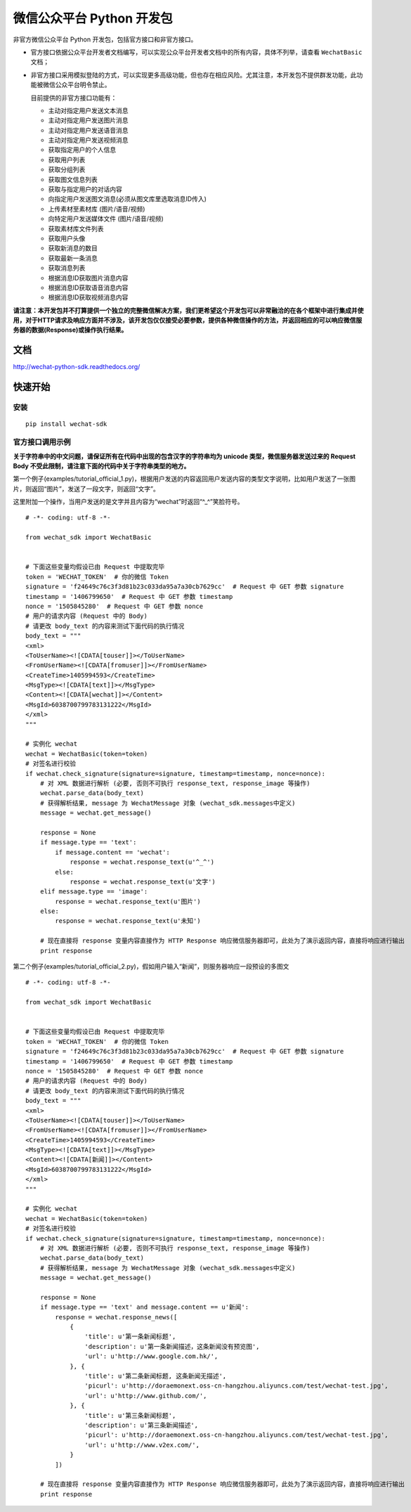 微信公众平台 Python 开发包
===========================

非官方微信公众平台 Python 开发包，包括官方接口和非官方接口。

* 官方接口依据公众平台开发者文档编写，可以实现公众平台开发者文档中的所有内容，具体不列举，请查看 ``WechatBasic`` 文档；

* 非官方接口采用模拟登陆的方式，可以实现更多高级功能，但也存在相应风险。尤其注意，本开发包不提供群发功能，此功能被微信公众平台明令禁止。

  目前提供的非官方接口功能有：

  * 主动对指定用户发送文本消息
  * 主动对指定用户发送图片消息
  * 主动对指定用户发送语音消息
  * 主动对指定用户发送视频消息
  * 获取指定用户的个人信息
  * 获取用户列表
  * 获取分组列表
  * 获取图文信息列表
  * 获取与指定用户的对话内容
  * 向指定用户发送图文消息(必须从图文库里选取消息ID传入)
  * 上传素材至素材库 (图片/语音/视频)
  * 向特定用户发送媒体文件 (图片/语音/视频)
  * 获取素材库文件列表
  * 获取用户头像
  * 获取新消息的数目
  * 获取最新一条消息
  * 获取消息列表
  * 根据消息ID获取图片消息内容
  * 根据消息ID获取语音消息内容
  * 根据消息ID获取视频消息内容

**请注意：本开发包并不打算提供一个独立的完整微信解决方案，我们更希望这个开发包可以非常融洽的在各个框架中进行集成并使用，对于HTTP请求及响应方面并不涉及，该开发包仅仅接受必要参数，提供各种微信操作的方法，并返回相应的可以响应微信服务器的数据(Response)或操作执行结果。**

文档
----------------------------

`http://wechat-python-sdk.readthedocs.org/ <http://wechat-python-sdk.readthedocs.org/>`_

快速开始
----------------------------

安装
^^^^^^^^^^^^^^^^^^^^^^^^^^^^

::

    pip install wechat-sdk
    
官方接口调用示例
^^^^^^^^^^^^^^^^^^^^^^^^^^^^

**关于字符串中的中文问题，请保证所有在代码中出现的包含汉字的字符串均为 unicode 类型，微信服务器发送过来的 Request Body 不受此限制，请注意下面的代码中关于字符串类型的地方。**

第一个例子(examples/tutorial_official_1.py)，根据用户发送的内容返回用户发送内容的类型文字说明，比如用户发送了一张图片，则返回“图片”，发送了一段文字，则返回“文字”。

这里附加一个操作，当用户发送的是文字并且内容为“wechat”时返回“^_^”笑脸符号。

::

    # -*- coding: utf-8 -*-

    from wechat_sdk import WechatBasic


    # 下面这些变量均假设已由 Request 中提取完毕
    token = 'WECHAT_TOKEN'  # 你的微信 Token
    signature = 'f24649c76c3f3d81b23c033da95a7a30cb7629cc'  # Request 中 GET 参数 signature
    timestamp = '1406799650'  # Request 中 GET 参数 timestamp
    nonce = '1505845280'  # Request 中 GET 参数 nonce
    # 用户的请求内容 (Request 中的 Body)
    # 请更改 body_text 的内容来测试下面代码的执行情况
    body_text = """
    <xml>
    <ToUserName><![CDATA[touser]]></ToUserName>
    <FromUserName><![CDATA[fromuser]]></FromUserName>
    <CreateTime>1405994593</CreateTime>
    <MsgType><![CDATA[text]]></MsgType>
    <Content><![CDATA[wechat]]></Content>
    <MsgId>6038700799783131222</MsgId>
    </xml>
    """

    # 实例化 wechat
    wechat = WechatBasic(token=token)
    # 对签名进行校验
    if wechat.check_signature(signature=signature, timestamp=timestamp, nonce=nonce):
        # 对 XML 数据进行解析 (必要, 否则不可执行 response_text, response_image 等操作)
        wechat.parse_data(body_text)
        # 获得解析结果, message 为 WechatMessage 对象 (wechat_sdk.messages中定义)
        message = wechat.get_message()

        response = None
        if message.type == 'text':
            if message.content == 'wechat':
                response = wechat.response_text(u'^_^')
            else:
                response = wechat.response_text(u'文字')
        elif message.type == 'image':
            response = wechat.response_text(u'图片')
        else:
            response = wechat.response_text(u'未知')

        # 现在直接将 response 变量内容直接作为 HTTP Response 响应微信服务器即可，此处为了演示返回内容，直接将响应进行输出
        print response

第二个例子(examples/tutorial_official_2.py)，假如用户输入“新闻”，则服务器响应一段预设的多图文

::

    # -*- coding: utf-8 -*-

    from wechat_sdk import WechatBasic


    # 下面这些变量均假设已由 Request 中提取完毕
    token = 'WECHAT_TOKEN'  # 你的微信 Token
    signature = 'f24649c76c3f3d81b23c033da95a7a30cb7629cc'  # Request 中 GET 参数 signature
    timestamp = '1406799650'  # Request 中 GET 参数 timestamp
    nonce = '1505845280'  # Request 中 GET 参数 nonce
    # 用户的请求内容 (Request 中的 Body)
    # 请更改 body_text 的内容来测试下面代码的执行情况
    body_text = """
    <xml>
    <ToUserName><![CDATA[touser]]></ToUserName>
    <FromUserName><![CDATA[fromuser]]></FromUserName>
    <CreateTime>1405994593</CreateTime>
    <MsgType><![CDATA[text]]></MsgType>
    <Content><![CDATA[新闻]]></Content>
    <MsgId>6038700799783131222</MsgId>
    </xml>
    """

    # 实例化 wechat
    wechat = WechatBasic(token=token)
    # 对签名进行校验
    if wechat.check_signature(signature=signature, timestamp=timestamp, nonce=nonce):
        # 对 XML 数据进行解析 (必要, 否则不可执行 response_text, response_image 等操作)
        wechat.parse_data(body_text)
        # 获得解析结果, message 为 WechatMessage 对象 (wechat_sdk.messages中定义)
        message = wechat.get_message()

        response = None
        if message.type == 'text' and message.content == u'新闻':
            response = wechat.response_news([
                {
                    'title': u'第一条新闻标题',
                    'description': u'第一条新闻描述，这条新闻没有预览图',
                    'url': u'http://www.google.com.hk/',
                }, {
                    'title': u'第二条新闻标题, 这条新闻无描述',
                    'picurl': u'http://doraemonext.oss-cn-hangzhou.aliyuncs.com/test/wechat-test.jpg',
                    'url': u'http://www.github.com/',
                }, {
                    'title': u'第三条新闻标题',
                    'description': u'第三条新闻描述',
                    'picurl': u'http://doraemonext.oss-cn-hangzhou.aliyuncs.com/test/wechat-test.jpg',
                    'url': u'http://www.v2ex.com/',
                }
            ])

        # 现在直接将 response 变量内容直接作为 HTTP Response 响应微信服务器即可，此处为了演示返回内容，直接将响应进行输出
        print response